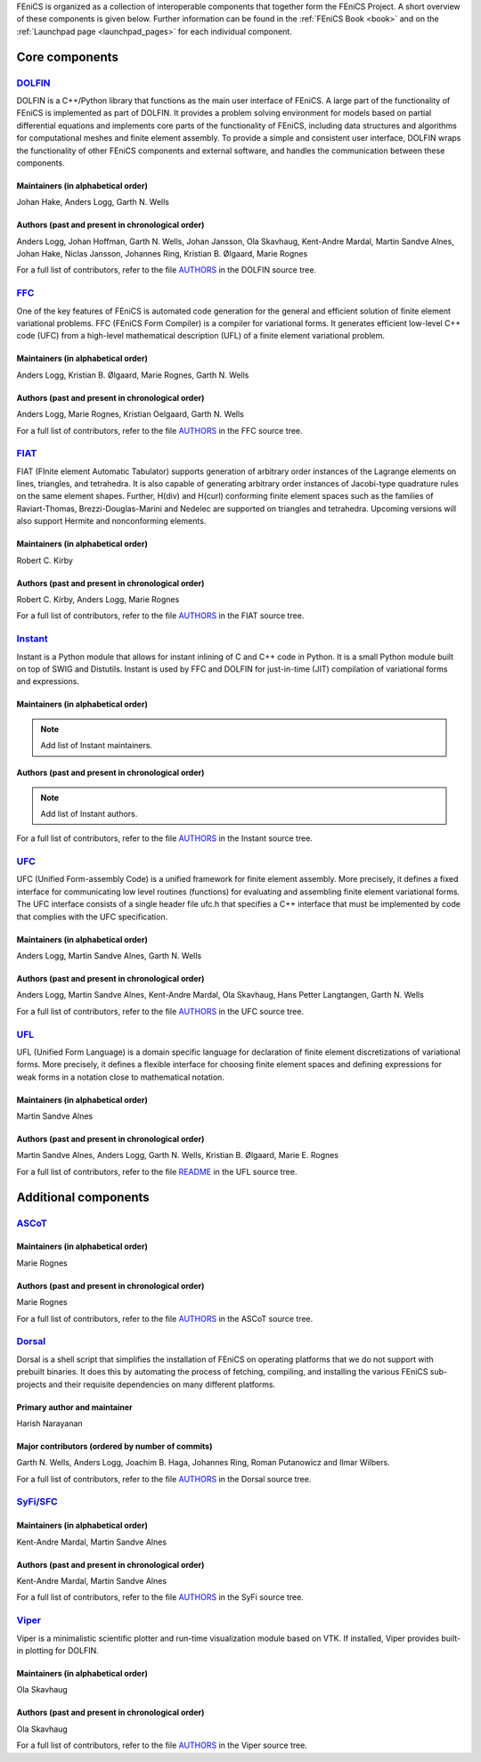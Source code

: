 .. _about_components:

FEniCS is organized as a collection of interoperable components that
together form the FEniCS Project. A short overview of these components
is given below. Further information can be found in the :ref:`FEniCS
Book <book>` and on the :ref:`Launchpad page <launchpad_pages>` for
each individual component.

.. _about_components_core:

###############
Core components
###############

.. _about_components_dolfin:

*****************************************
`DOLFIN <https://launchpad.net/dolfin>`__
*****************************************

DOLFIN is a C++/Python library that functions as the main user
interface of FEniCS. A large part of the functionality of FEniCS is
implemented as part of DOLFIN. It provides a problem solving
environment for models based on partial differential equations and
implements core parts of the functionality of FEniCS, including data
structures and algorithms for computational meshes and finite element
assembly. To provide a simple and consistent user interface, DOLFIN
wraps the functionality of other FEniCS components and external
software, and handles the communication between these components.

Maintainers (in alphabetical order)
===================================

Johan Hake, Anders Logg, Garth N. Wells

Authors (past and present in chronological order)
=================================================

Anders Logg, Johan Hoffman, Garth N. Wells, Johan Jansson, Ola
Skavhaug, Kent-Andre Mardal, Martin Sandve Alnes, Johan Hake, Niclas
Jansson, Johannes Ring, Kristian B. Ølgaard, Marie Rognes

For a full list of contributors, refer to the file `AUTHORS
<https://bazaar.launchpad.net/~dolfin-core/dolfin/trunk/view/head:/AUTHORS>`__
in the DOLFIN source tree.

.. _about_components_ffc:

***********************************
`FFC <https://launchpad.net/ffc>`__
***********************************

One of the key features of FEniCS is automated code generation for the
general and efficient solution of finite element variational
problems. FFC (FEniCS Form Compiler) is a compiler for variational
forms. It generates efficient low-level C++ code (UFC) from a
high-level mathematical description (UFL) of a finite element
variational problem.

.. image:: images/ufl-ffc-ufc.png
    :align: center

Maintainers (in alphabetical order)
===================================

Anders Logg, Kristian B. Ølgaard, Marie Rognes, Garth N. Wells

Authors (past and present in chronological order)
=================================================

Anders Logg, Marie Rognes, Kristian Oelgaard, Garth N. Wells

For a full list of contributors, refer to the file `AUTHORS
<https://bazaar.launchpad.net/~ffc-core/ffc/main/view/head:/AUTHORS>`__
in the FFC source tree.

.. _about_components_fiat:

*************************************
`FIAT <https://launchpad.net/fiat>`__
*************************************

FIAT (FInite element Automatic Tabulator) supports generation of
arbitrary order instances of the Lagrange elements on lines,
triangles, and tetrahedra. It is also capable of generating arbitrary
order instances of Jacobi-type quadrature rules on the same element
shapes. Further, H(div) and H(curl) conforming finite element spaces
such as the families of Raviart-Thomas, Brezzi-Douglas-Marini and
Nedelec are supported on triangles and tetrahedra. Upcoming versions
will also support Hermite and nonconforming elements.

Maintainers (in alphabetical order)
===================================

Robert C. Kirby

Authors (past and present in chronological order)
=================================================

Robert C. Kirby, Anders Logg, Marie Rognes

For a full list of contributors, refer to the file `AUTHORS
<https://bazaar.launchpad.net/~fiat-core/fiat/main/view/head:/AUTHORS>`__
in the FIAT source tree.

.. _about_components_instant:

*******************************************
`Instant <https://launchpad.net/instant>`__
*******************************************

Instant is a Python module that allows for instant inlining of C and
C++ code in Python. It is a small Python module built on top of SWIG
and Distutils. Instant is used by FFC and DOLFIN for just-in-time
(JIT) compilation of variational forms and expressions.

Maintainers (in alphabetical order)
===================================

.. note::
   Add list of Instant maintainers.

Authors (past and present in chronological order)
=================================================

.. note::
   Add list of Instant authors.

For a full list of contributors, refer to the file `AUTHORS
<https://bazaar.launchpad.net/~instant-core/instant/main/view/head:/AUTHORS>`__
in the Instant source tree.

.. _about_components_ufc:

***********************************
`UFC <https://launchpad.net/ufc>`__
***********************************

UFC (Unified Form-assembly Code) is a unified framework for finite
element assembly. More precisely, it defines a fixed interface for
communicating low level routines (functions) for evaluating and
assembling finite element variational forms. The UFC interface
consists of a single header file ufc.h that specifies a C++ interface
that must be implemented by code that complies with the UFC
specification.

Maintainers (in alphabetical order)
===================================

Anders Logg, Martin Sandve Alnes, Garth N. Wells

Authors (past and present in chronological order)
=================================================

Anders Logg, Martin Sandve Alnes, Kent-Andre Mardal, Ola Skavhaug,
Hans Petter Langtangen, Garth N. Wells

For a full list of contributors, refer to the file `AUTHORS
<https://bazaar.launchpad.net/~ufc-core/ufc/main/view/head:/AUTHORS>`__
in the UFC source tree.

.. _about_components_ufl:

***********************************
`UFL <https://launchpad.net/ufl>`__
***********************************

UFL (Unified Form Language) is a domain specific language for
declaration of finite element discretizations of variational
forms. More precisely, it defines a flexible interface for choosing
finite element spaces and defining expressions for weak forms in a
notation close to mathematical notation.

Maintainers (in alphabetical order)
===================================

Martin Sandve Alnes

Authors (past and present in chronological order)
=================================================

Martin Sandve Alnes, Anders Logg, Garth N. Wells, Kristian B. Ølgaard,
Marie E. Rognes

For a full list of contributors, refer to the file `README
<https://bazaar.launchpad.net/~ufl-core/ufl/main/view/head:/README>`__
in the UFL source tree.

.. _about_components_additional:

#####################
Additional components
#####################

.. _about_components_ascot:

***************************************
`ASCoT <https://launchpad.net/ascot>`__
***************************************

Maintainers (in alphabetical order)
===================================

Marie Rognes

Authors (past and present in chronological order)
=================================================

Marie Rognes

For a full list of contributors, refer to the file `AUTHORS
<https://bazaar.launchpad.net/~ascot-core-team/ascot/main/view/head:/AUTHORS>`__
in the ASCoT source tree.

.. _about_components_dorsal:

*****************************************
`Dorsal <https://launchpad.net/dorsal>`__
*****************************************

Dorsal is a shell script that simplifies the installation of FEniCS on
operating platforms that we do not support with prebuilt binaries. It
does this by automating the process of fetching, compiling, and
installing the various FEniCS sub-projects and their requisite
dependencies on many different platforms.

Primary author and maintainer
=============================

Harish Narayanan

Major contributors (ordered by number of commits)
=================================================

Garth N. Wells, Anders Logg, Joachim B. Haga, Johannes Ring, Roman
Putanowicz and Ilmar Wilbers.

For a full list of contributors, refer to the file `AUTHORS
<https://bazaar.launchpad.net/~dorsal-core/dorsal/main/view/head:/AUTHORS>`__
in the Dorsal source tree.

.. _about_components_syfi:

************************************************
`SyFi/SFC <https://launchpad.net/fenics-syfi>`__
************************************************

Maintainers (in alphabetical order)
===================================

Kent-Andre Mardal, Martin Sandve Alnes

Authors (past and present in chronological order)
=================================================

Kent-Andre Mardal, Martin Sandve Alnes

For a full list of contributors, refer to the file `AUTHORS
<https://bazaar.launchpad.net/~syfi-core/fenics-syfi/main/view/head:/AUTHORS>`__
in the SyFi source tree.

.. _about_components_viper:

**********************************************
`Viper <https://launchpad.net/fenics-viper>`__
**********************************************

Viper is a minimalistic scientific plotter and run-time visualization
module based on VTK. If installed, Viper provides built-in plotting
for DOLFIN.

Maintainers (in alphabetical order)
===================================

Ola Skavhaug

Authors (past and present in chronological order)
=================================================

Ola Skavhaug

For a full list of contributors, refer to the file `AUTHORS
<https://bazaar.launchpad.net/~viper-core/fenics-viper/main/view/head:/AUTHORS>`__
in the Viper source tree.
